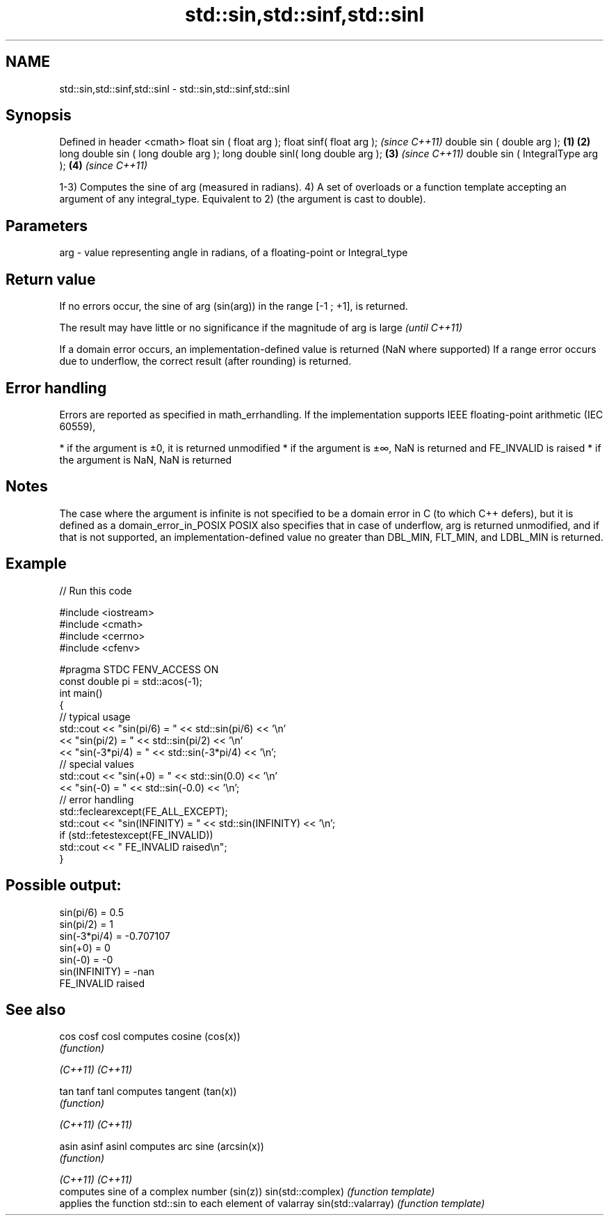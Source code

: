 .TH std::sin,std::sinf,std::sinl 3 "2020.03.24" "http://cppreference.com" "C++ Standard Libary"
.SH NAME
std::sin,std::sinf,std::sinl \- std::sin,std::sinf,std::sinl

.SH Synopsis

Defined in header <cmath>
float sin ( float arg );
float sinf( float arg );                     \fI(since C++11)\fP
double sin ( double arg );           \fB(1)\fP \fB(2)\fP
long double sin ( long double arg );
long double sinl( long double arg );     \fB(3)\fP               \fI(since C++11)\fP
double sin ( IntegralType arg );             \fB(4)\fP           \fI(since C++11)\fP

1-3) Computes the sine of arg (measured in radians).
4) A set of overloads or a function template accepting an argument of any integral_type. Equivalent to 2) (the argument is cast to double).

.SH Parameters


arg - value representing angle in radians, of a floating-point or Integral_type


.SH Return value

If no errors occur, the sine of arg (sin(arg)) in the range [-1 ; +1], is returned.

The result may have little or no significance if the magnitude of arg is large \fI(until C++11)\fP

If a domain error occurs, an implementation-defined value is returned (NaN where supported)
If a range error occurs due to underflow, the correct result (after rounding) is returned.

.SH Error handling

Errors are reported as specified in math_errhandling.
If the implementation supports IEEE floating-point arithmetic (IEC 60559),

* if the argument is ±0, it is returned unmodified
* if the argument is ±∞, NaN is returned and FE_INVALID is raised
* if the argument is NaN, NaN is returned


.SH Notes

The case where the argument is infinite is not specified to be a domain error in C (to which C++ defers), but it is defined as a domain_error_in_POSIX
POSIX also specifies that in case of underflow, arg is returned unmodified, and if that is not supported, an implementation-defined value no greater than DBL_MIN, FLT_MIN, and LDBL_MIN is returned.

.SH Example


// Run this code

  #include <iostream>
  #include <cmath>
  #include <cerrno>
  #include <cfenv>

  #pragma STDC FENV_ACCESS ON
  const double pi = std::acos(-1);
  int main()
  {
      // typical usage
      std::cout << "sin(pi/6) = " << std::sin(pi/6) << '\\n'
                << "sin(pi/2) = " << std::sin(pi/2) << '\\n'
                << "sin(-3*pi/4) = " << std::sin(-3*pi/4) << '\\n';
      // special values
      std::cout << "sin(+0) = " << std::sin(0.0) << '\\n'
                << "sin(-0) = " << std::sin(-0.0) << '\\n';
      // error handling
      std::feclearexcept(FE_ALL_EXCEPT);
      std::cout << "sin(INFINITY) = " << std::sin(INFINITY) << '\\n';
      if (std::fetestexcept(FE_INVALID))
          std::cout << "    FE_INVALID raised\\n";
  }

.SH Possible output:

  sin(pi/6) = 0.5
  sin(pi/2) = 1
  sin(-3*pi/4) = -0.707107
  sin(+0) = 0
  sin(-0) = -0
  sin(INFINITY) = -nan
      FE_INVALID raised


.SH See also



cos
cosf
cosl               computes cosine (cos(x))
                   \fI(function)\fP

\fI(C++11)\fP
\fI(C++11)\fP

tan
tanf
tanl               computes tangent (tan(x))
                   \fI(function)\fP

\fI(C++11)\fP
\fI(C++11)\fP

asin
asinf
asinl              computes arc sine (arcsin(x))
                   \fI(function)\fP

\fI(C++11)\fP
\fI(C++11)\fP
                   computes sine of a complex number (sin(z))
sin(std::complex)  \fI(function template)\fP
                   applies the function std::sin to each element of valarray
sin(std::valarray) \fI(function template)\fP




